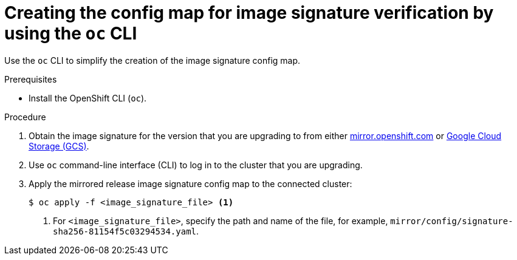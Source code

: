 // Module included in the following assemblies:
//
// * updating/updating-restricted-network-cluster.adoc

:_content-type: PROCEDURE
[id="update-oc-configmap-signature-verification_{context}"]
= Creating the config map for image signature verification by using the `oc` CLI

Use the `oc` CLI to simplify the creation of the image signature config map.

.Prerequisites

* Install the OpenShift CLI (`oc`).

.Procedure

. Obtain the image signature for the version that you are upgrading to from either link:https://mirror.openshift.com/pub/openshift-v4/signatures/openshift/release[mirror.openshift.com] or link:https://storage.googleapis.com/openshift-release/official/signatures[Google Cloud Storage (GCS)].

. Use `oc` command-line interface (CLI) to log in to the cluster that you are upgrading.

. Apply the mirrored release image signature config map to the connected cluster:
+
[source,terminal]
----
$ oc apply -f <image_signature_file> <1>
----
<1> For `<image_signature_file>`, specify the path and name of the file, for example, `mirror/config/signature-sha256-81154f5c03294534.yaml`.
